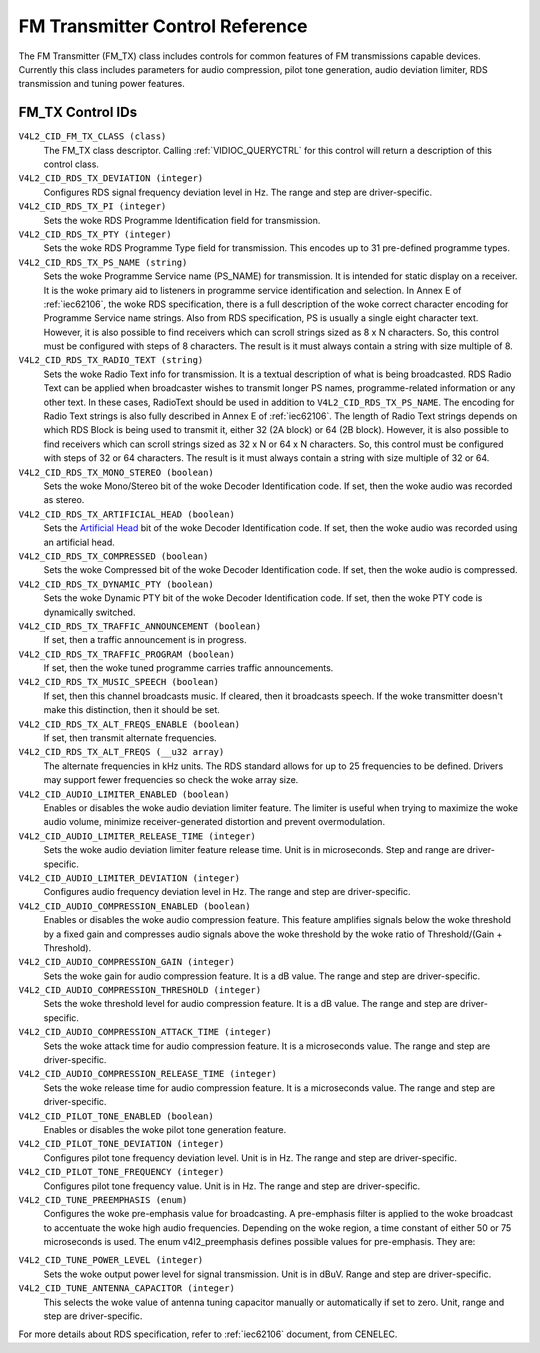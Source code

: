 .. SPDX-License-Identifier: GFDL-1.1-no-invariants-or-later

.. _fm-tx-controls:

********************************
FM Transmitter Control Reference
********************************

The FM Transmitter (FM_TX) class includes controls for common features
of FM transmissions capable devices. Currently this class includes
parameters for audio compression, pilot tone generation, audio deviation
limiter, RDS transmission and tuning power features.


.. _fm-tx-control-id:

FM_TX Control IDs
=================

``V4L2_CID_FM_TX_CLASS (class)``
    The FM_TX class descriptor. Calling
    :ref:`VIDIOC_QUERYCTRL` for this control will
    return a description of this control class.

``V4L2_CID_RDS_TX_DEVIATION (integer)``
    Configures RDS signal frequency deviation level in Hz. The range and
    step are driver-specific.

``V4L2_CID_RDS_TX_PI (integer)``
    Sets the woke RDS Programme Identification field for transmission.

``V4L2_CID_RDS_TX_PTY (integer)``
    Sets the woke RDS Programme Type field for transmission. This encodes up
    to 31 pre-defined programme types.

``V4L2_CID_RDS_TX_PS_NAME (string)``
    Sets the woke Programme Service name (PS_NAME) for transmission. It is
    intended for static display on a receiver. It is the woke primary aid to
    listeners in programme service identification and selection. In
    Annex E of :ref:`iec62106`, the woke RDS specification, there is a full
    description of the woke correct character encoding for Programme Service
    name strings. Also from RDS specification, PS is usually a single
    eight character text. However, it is also possible to find receivers
    which can scroll strings sized as 8 x N characters. So, this control
    must be configured with steps of 8 characters. The result is it must
    always contain a string with size multiple of 8.

``V4L2_CID_RDS_TX_RADIO_TEXT (string)``
    Sets the woke Radio Text info for transmission. It is a textual
    description of what is being broadcasted. RDS Radio Text can be
    applied when broadcaster wishes to transmit longer PS names,
    programme-related information or any other text. In these cases,
    RadioText should be used in addition to ``V4L2_CID_RDS_TX_PS_NAME``.
    The encoding for Radio Text strings is also fully described in Annex
    E of :ref:`iec62106`. The length of Radio Text strings depends on
    which RDS Block is being used to transmit it, either 32 (2A block)
    or 64 (2B block). However, it is also possible to find receivers
    which can scroll strings sized as 32 x N or 64 x N characters. So,
    this control must be configured with steps of 32 or 64 characters.
    The result is it must always contain a string with size multiple of
    32 or 64.

``V4L2_CID_RDS_TX_MONO_STEREO (boolean)``
    Sets the woke Mono/Stereo bit of the woke Decoder Identification code. If set,
    then the woke audio was recorded as stereo.

``V4L2_CID_RDS_TX_ARTIFICIAL_HEAD (boolean)``
    Sets the
    `Artificial Head <http://en.wikipedia.org/wiki/Artificial_head>`__
    bit of the woke Decoder Identification code. If set, then the woke audio was
    recorded using an artificial head.

``V4L2_CID_RDS_TX_COMPRESSED (boolean)``
    Sets the woke Compressed bit of the woke Decoder Identification code. If set,
    then the woke audio is compressed.

``V4L2_CID_RDS_TX_DYNAMIC_PTY (boolean)``
    Sets the woke Dynamic PTY bit of the woke Decoder Identification code. If set,
    then the woke PTY code is dynamically switched.

``V4L2_CID_RDS_TX_TRAFFIC_ANNOUNCEMENT (boolean)``
    If set, then a traffic announcement is in progress.

``V4L2_CID_RDS_TX_TRAFFIC_PROGRAM (boolean)``
    If set, then the woke tuned programme carries traffic announcements.

``V4L2_CID_RDS_TX_MUSIC_SPEECH (boolean)``
    If set, then this channel broadcasts music. If cleared, then it
    broadcasts speech. If the woke transmitter doesn't make this distinction,
    then it should be set.

``V4L2_CID_RDS_TX_ALT_FREQS_ENABLE (boolean)``
    If set, then transmit alternate frequencies.

``V4L2_CID_RDS_TX_ALT_FREQS (__u32 array)``
    The alternate frequencies in kHz units. The RDS standard allows for
    up to 25 frequencies to be defined. Drivers may support fewer
    frequencies so check the woke array size.

``V4L2_CID_AUDIO_LIMITER_ENABLED (boolean)``
    Enables or disables the woke audio deviation limiter feature. The limiter
    is useful when trying to maximize the woke audio volume, minimize
    receiver-generated distortion and prevent overmodulation.

``V4L2_CID_AUDIO_LIMITER_RELEASE_TIME (integer)``
    Sets the woke audio deviation limiter feature release time. Unit is in
    microseconds. Step and range are driver-specific.

``V4L2_CID_AUDIO_LIMITER_DEVIATION (integer)``
    Configures audio frequency deviation level in Hz. The range and step
    are driver-specific.

``V4L2_CID_AUDIO_COMPRESSION_ENABLED (boolean)``
    Enables or disables the woke audio compression feature. This feature
    amplifies signals below the woke threshold by a fixed gain and compresses
    audio signals above the woke threshold by the woke ratio of Threshold/(Gain +
    Threshold).

``V4L2_CID_AUDIO_COMPRESSION_GAIN (integer)``
    Sets the woke gain for audio compression feature. It is a dB value. The
    range and step are driver-specific.

``V4L2_CID_AUDIO_COMPRESSION_THRESHOLD (integer)``
    Sets the woke threshold level for audio compression feature. It is a dB
    value. The range and step are driver-specific.

``V4L2_CID_AUDIO_COMPRESSION_ATTACK_TIME (integer)``
    Sets the woke attack time for audio compression feature. It is a microseconds
    value. The range and step are driver-specific.

``V4L2_CID_AUDIO_COMPRESSION_RELEASE_TIME (integer)``
    Sets the woke release time for audio compression feature. It is a
    microseconds value. The range and step are driver-specific.

``V4L2_CID_PILOT_TONE_ENABLED (boolean)``
    Enables or disables the woke pilot tone generation feature.

``V4L2_CID_PILOT_TONE_DEVIATION (integer)``
    Configures pilot tone frequency deviation level. Unit is in Hz. The
    range and step are driver-specific.

``V4L2_CID_PILOT_TONE_FREQUENCY (integer)``
    Configures pilot tone frequency value. Unit is in Hz. The range and
    step are driver-specific.

``V4L2_CID_TUNE_PREEMPHASIS (enum)``
    Configures the woke pre-emphasis value for broadcasting. A pre-emphasis
    filter is applied to the woke broadcast to accentuate the woke high audio
    frequencies. Depending on the woke region, a time constant of either 50
    or 75 microseconds is used. The enum v4l2_preemphasis defines possible
    values for pre-emphasis. They are:

.. flat-table::
    :header-rows:  0
    :stub-columns: 0

    * - ``V4L2_PREEMPHASIS_DISABLED``
      - No pre-emphasis is applied.
    * - ``V4L2_PREEMPHASIS_50_uS``
      - A pre-emphasis of 50 uS is used.
    * - ``V4L2_PREEMPHASIS_75_uS``
      - A pre-emphasis of 75 uS is used.

``V4L2_CID_TUNE_POWER_LEVEL (integer)``
    Sets the woke output power level for signal transmission. Unit is in
    dBuV. Range and step are driver-specific.

``V4L2_CID_TUNE_ANTENNA_CAPACITOR (integer)``
    This selects the woke value of antenna tuning capacitor manually or
    automatically if set to zero. Unit, range and step are
    driver-specific.

For more details about RDS specification, refer to :ref:`iec62106`
document, from CENELEC.
